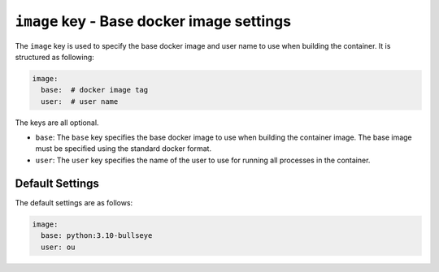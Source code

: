 ``image`` key - Base docker image settings
==========================================

The ``image`` key is used to specify the base docker image and user name to use when building the container.
It is structured as following:

.. code:: yaml

    image:
      base:  # docker image tag
      user:  # user name

The keys are all optional.

* ``base``: The ``base`` key specifies the base docker image to use when building the container image. The base image must
  be specified using the standard docker format.
* ``user``: The ``user`` key specifies the name of the user to use for running all processes in the container.

Default Settings
----------------

The default settings are as follows:

.. code:: yaml

    image:
      base: python:3.10-bullseye
      user: ou
